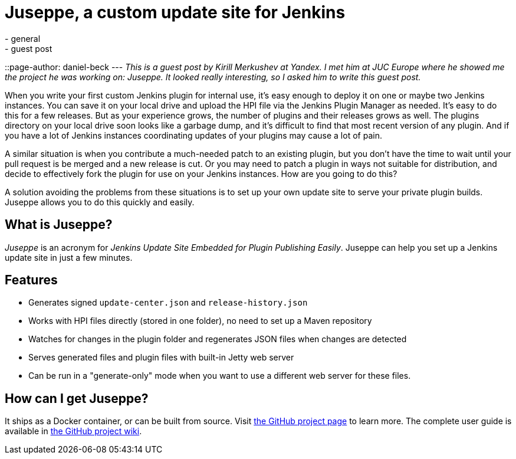 = Juseppe, a custom update site for Jenkins
:nodeid: 574
:created: 1436891798
:tags:
  - general
  - guest post
::page-author: daniel-beck
---
_This is a guest post by Kirill Merkushev at Yandex. I met him at JUC Europe where he showed me the project he was working on: Juseppe. It looked really interesting, so I asked him to write this guest post._

When you write your first custom Jenkins plugin for internal use, it's easy enough to deploy it on one or maybe two Jenkins instances. You can save it on your local drive and upload the HPI file via the Jenkins Plugin Manager as needed. It's easy to do this for a few releases. But as your experience grows, the number of plugins and their releases grows as well. The plugins directory on your local drive soon looks like a garbage dump, and it's difficult to find that most recent version of any plugin. And if you have a lot of Jenkins instances coordinating updates of your plugins may cause a lot of pain.

A similar situation is when you contribute a much-needed patch to an existing plugin, but you don't have the time to wait until your pull request is be merged and a new release is cut. Or you may need to patch a plugin in ways not suitable for distribution, and decide to effectively fork the plugin for use on your Jenkins instances. How are you going to do this?

A solution avoiding the problems from these situations is to set up your own update site to serve your private plugin builds. Juseppe allows you to do this quickly and easily.

== What is Juseppe?

_Juseppe_ is an acronym for _Jenkins Update Site Embedded for Plugin Publishing Easily_. Juseppe can help you set up a Jenkins update site in just a few minutes.

== Features

* Generates signed `update-center.json` and `release-history.json`
* Works with HPI files directly (stored in one folder), no need to set up a Maven repository
* Watches for changes in the plugin folder and regenerates JSON files when changes are detected
* Serves generated files and plugin files with built-in Jetty web server
* Can be run in a "generate-only" mode when you want to use a different web server for these files.

== How can I get Juseppe?

It ships as a Docker container, or can be built from source. Visit https://github.com/yandex-qatools/juseppe[the GitHub project page] to learn more. The complete user guide is available in https://github.com/yandex-qatools/juseppe/wiki/Complete-Guide-of-own-update-center-using-Juseppe[the GitHub project wiki].
